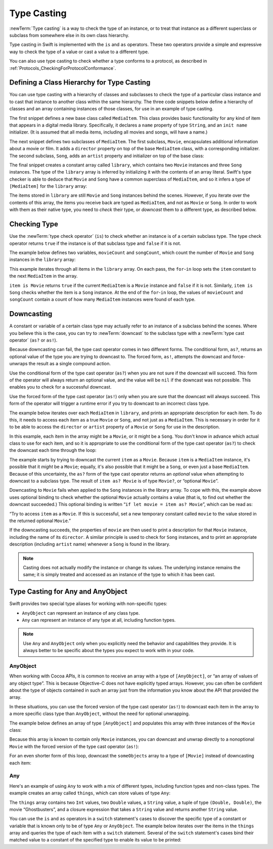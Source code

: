 Type Casting
============

:newTerm:`Type casting` is a way to check the type of an instance,
or to treat that instance as a different
superclass or subclass from somewhere else in its own class hierarchy.

Type casting in Swift is implemented with the ``is`` and ``as`` operators.
These two operators provide a simple and expressive way
to check the type of a value or cast a value to a different type.

You can also use type casting to check whether a type conforms to a protocol,
as described in :ref:`Protocols_CheckingForProtocolConformance`.

.. _TypeCasting_DefiningAClassHierarchyForTypeCasting:

Defining a Class Hierarchy for Type Casting
-------------------------------------------

You can use type casting with a hierarchy of classes and subclasses
to check the type of a particular class instance
and to cast that instance to another class within the same hierarchy.
The three code snippets below define a hierarchy of classes
and an array containing instances of those classes,
for use in an example of type casting.

The first snippet defines a new base class called ``MediaItem``.
This class provides basic functionality for any kind of item that appears
in a digital media library.
Specifically, it declares a ``name`` property of type ``String``,
and an ``init name`` initializer.
(It is assumed that all media items, including all movies and songs, will have a name.)

.. testcode:: typeCasting

   -> class MediaItem {
         var name: String
         init(name: String) {
            self.name = name
         }
      }

The next snippet defines two subclasses of ``MediaItem``.
The first subclass, ``Movie``, encapsulates additional information about a movie or film.
It adds a ``director`` property on top of the base ``MediaItem`` class,
with a corresponding initializer.
The second subclass, ``Song``, adds an ``artist`` property and initializer
on top of the base class:

.. testcode:: typeCasting

   -> class Movie: MediaItem {
         var director: String
         init(name: String, director: String) {
            self.director = director
            super.init(name: name)
         }
      }
   ---
   -> class Song: MediaItem {
         var artist: String
         init(name: String, artist: String) {
            self.artist = artist
            super.init(name: name)
         }
      }

The final snippet creates a constant array called ``library``,
which contains two ``Movie`` instances and three ``Song`` instances.
The type of the ``library`` array is inferred
by initializing it with the contents of an array literal.
Swift's type checker is able to deduce that ``Movie`` and ``Song`` have
a common superclass of ``MediaItem``,
and so it infers a type of ``[MediaItem]`` for the ``library`` array:

.. testcode:: typeCasting

   -> let library = [
         Movie(name: "Casablanca", director: "Michael Curtiz"),
         Song(name: "Blue Suede Shoes", artist: "Elvis Presley"),
         Movie(name: "Citizen Kane", director: "Orson Welles"),
         Song(name: "The One And Only", artist: "Chesney Hawkes"),
         Song(name: "Never Gonna Give You Up", artist: "Rick Astley")
      ]
   << // library : [MediaItem] = [REPL.Movie, REPL.Song, REPL.Movie, REPL.Song, REPL.Song]
   // the type of "library" is inferred to be [MediaItem]

The items stored in ``library`` are still ``Movie`` and ``Song`` instances behind the scenes.
However, if you iterate over the contents of this array,
the items you receive back are typed as ``MediaItem``,
and not as ``Movie`` or ``Song``.
In order to work with them as their native type,
you need to *check* their type,
or *downcast* them to a different type,
as described below.

.. _TypeCasting_CheckingType:

Checking Type
-------------

Use the :newTerm:`type check operator` (``is``) to check
whether an instance is of a certain subclass type.
The type check operator returns ``true`` if the instance is of that subclass type
and ``false`` if it is not.

The example below defines two variables, ``movieCount`` and ``songCount``,
which count the number of ``Movie`` and ``Song`` instances in the ``library`` array:

.. testcode:: typeCasting

   -> var movieCount = 0
   << // movieCount : Int = 0
   -> var songCount = 0
   << // songCount : Int = 0
   ---
   -> for item in library {
         if item is Movie {
            ++movieCount
         } else if item is Song {
            ++songCount
         }
      }
   ---
   -> print("Media library contains \(movieCount) movies and \(songCount) songs")
   <- Media library contains 2 movies and 3 songs

This example iterates through all items in the ``library`` array.
On each pass, the ``for``-``in`` loop sets the ``item`` constant
to the next ``MediaItem`` in the array.

``item is Movie`` returns ``true`` if the current ``MediaItem``
is a ``Movie`` instance and ``false`` if it is not.
Similarly, ``item is Song`` checks whether the item is a ``Song`` instance.
At the end of the ``for``-``in`` loop, the values of ``movieCount`` and ``songCount``
contain a count of how many ``MediaItem`` instances were found of each type.

.. _TypeCasting_Downcasting:

Downcasting
-----------

A constant or variable of a certain class type may actually refer to
an instance of a subclass behind the scenes.
Where you believe this is the case,
you can try to :newTerm:`downcast` to the subclass type
with a :newTerm:`type cast operator` (``as?`` or ``as!``).

Because downcasting can fail,
the type cast operator comes in two different forms.
The conditional form, ``as?``, returns an optional value of the type you are trying to downcast to.
The forced form, ``as!``, attempts the downcast and force-unwraps the result
as a single compound action.

Use the conditional form of the type cast operator (``as?``)
when you are not sure if the downcast will succeed.
This form of the operator will always return an optional value,
and the value will be ``nil`` if the downcast was not possible.
This enables you to check for a successful downcast.

Use the forced form of the type cast operator (``as!``)
only when you are sure that the downcast will always succeed.
This form of the operator will trigger a runtime error
if you try to downcast to an incorrect class type.

The example below iterates over each ``MediaItem`` in ``library``,
and prints an appropriate description for each item.
To do this, it needs to access each item as a true ``Movie`` or ``Song``,
and not just as a ``MediaItem``.
This is necessary in order for it to be able to access
the ``director`` or ``artist`` property of a ``Movie`` or ``Song``
for use in the description.

In this example, each item in the array might be a ``Movie``,
or it might be a ``Song``.
You don't know in advance which actual class to use for each item,
and so it is appropriate to use the conditional form of the type cast operator (``as?``)
to check the downcast each time through the loop:

.. testcode:: typeCasting

   -> for item in library {
         if let movie = item as? Movie {
            print("Movie: '\(movie.name)', dir. \(movie.director)")
         } else if let song = item as? Song {
            print("Song: '\(song.name)', by \(song.artist)")
         }
      }
   ---
   </ Movie: 'Casablanca', dir. Michael Curtiz
   </ Song: 'Blue Suede Shoes', by Elvis Presley
   </ Movie: 'Citizen Kane', dir. Orson Welles
   </ Song: 'The One And Only', by Chesney Hawkes
   </ Song: 'Never Gonna Give You Up', by Rick Astley

The example starts by trying to downcast the current ``item`` as a ``Movie``.
Because ``item`` is a ``MediaItem`` instance, it's possible that it *might* be a ``Movie``;
equally, it's also possible that it might be a ``Song``,
or even just a base ``MediaItem``.
Because of this uncertainty, the ``as?`` form of the type cast operator returns an *optional* value
when attempting to downcast to a subclass type.
The result of ``item as? Movie`` is of type ``Movie?``, or “optional ``Movie``”.

Downcasting to ``Movie`` fails when applied to
the ``Song`` instances in the library array.
To cope with this, the example above uses optional binding
to check whether the optional ``Movie`` actually contains a value
(that is, to find out whether the downcast succeeded.)
This optional binding is written “``if let movie = item as? Movie``”,
which can be read as:

“Try to access ``item`` as a ``Movie``.
If this is successful,
set a new temporary constant called ``movie`` to
the value stored in the returned optional ``Movie``.”

If the downcasting succeeds, the properties of ``movie`` are then used
to print a description for that ``Movie`` instance, including the name of its ``director``.
A similar principle is used to check for ``Song`` instances,
and to print an appropriate description (including ``artist`` name)
whenever a ``Song`` is found in the library.

.. note::

   Casting does not actually modify the instance or change its values.
   The underlying instance remains the same; it is simply treated and accessed
   as an instance of the type to which it has been cast.

.. TODO: This example should be followed by the same example written with switch,
   to introduce type casting in a pattern matching context
   and to set up the crazy Any example at the end of the chapter.

.. TODO: No section on upcasting because nobody can come up with
   an example that isn't excessively contrived.
   The reference shows the behavior in a contrived example.


.. _TypeCasting_TypeCastingForAnyAndAnyObject:

Type Casting for Any and AnyObject
----------------------------------

Swift provides two special type aliases for working with non-specific types:

* ``AnyObject`` can represent an instance of any class type.
* ``Any`` can represent an instance of any type at all, including function types.

.. note::

   Use ``Any`` and ``AnyObject`` only when you explicitly need
   the behavior and capabilities they provide.
   It is always better to be specific about the types you expect to work with in your code.


.. _TypeCasting_AnyObject:

AnyObject
~~~~~~~~~

When working with Cocoa APIs, it is common to receive
an array with a type of ``[AnyObject]``, or “an array of values of any object type”.
This is because Objective-C does not have explicitly typed arrays.
However, you can often be confident about the type of objects contained in such an array
just from the information you know about the API that provided the array.

In these situations, you can use the forced version of the type cast operator (``as!``)
to downcast each item in the array to a more specific class type than ``AnyObject``,
without the need for optional unwrapping.

The example below defines an array of type ``[AnyObject]``
and populates this array with three instances of the ``Movie`` class:

.. testcode:: typeCasting

   -> let someObjects: [AnyObject] = [
         Movie(name: "2001: A Space Odyssey", director: "Stanley Kubrick"),
         Movie(name: "Moon", director: "Duncan Jones"),
         Movie(name: "Alien", director: "Ridley Scott")
      ]
   << // someObjects : [AnyObject] = [REPL.Movie, REPL.Movie, REPL.Movie]

Because this array is known to contain only ``Movie`` instances,
you can downcast and unwrap directly to a nonoptional ``Movie``
with the forced version of the type cast operator (``as!``):

.. testcode:: typeCasting

   -> for object in someObjects {
         let movie = object as! Movie
         print("Movie: '\(movie.name)', dir. \(movie.director)")
      }
   </ Movie: '2001: A Space Odyssey', dir. Stanley Kubrick
   </ Movie: 'Moon', dir. Duncan Jones
   </ Movie: 'Alien', dir. Ridley Scott

For an even shorter form of this loop,
downcast the ``someObjects`` array to a type of ``[Movie]``
instead of downcasting each item:

.. testcode:: typeCasting

   -> for movie in someObjects as! [Movie] {
         print("Movie: '\(movie.name)', dir. \(movie.director)")
      }
   </ Movie: '2001: A Space Odyssey', dir. Stanley Kubrick
   </ Movie: 'Moon', dir. Duncan Jones
   </ Movie: 'Alien', dir. Ridley Scott

.. _TypeCasting_Any:

Any
~~~

Here's an example of using ``Any`` to work with a mix of different types,
including function types and non-class types.
The example creates an array called ``things``, which can store values of type ``Any``:

.. testcode:: typeCasting

   -> var things = [Any]()
   << // things : [Any] = []
   ---
   -> things.append(0)
   -> things.append(0.0)
   -> things.append(42)
   -> things.append(3.14159)
   -> things.append("hello")
   -> things.append((3.0, 5.0))
   -> things.append(Movie(name: "Ghostbusters", director: "Ivan Reitman"))
   -> things.append({ (name: String) -> String in "Hello, \(name)" })

The ``things`` array contains
two ``Int`` values, two ``Double`` values, a ``String`` value,
a tuple of type ``(Double, Double)``,
the movie “Ghostbusters”,
and a closure expression that takes a ``String`` value
and returns another ``String`` value.

You can use the ``is`` and ``as`` operators in a ``switch`` statement's cases
to discover the specific type of a constant or variable
that is known only to be of type ``Any`` or ``AnyObject``.
The example below iterates over the items in the ``things`` array
and queries the type of each item with a ``switch`` statement.
Several of the ``switch`` statement's cases bind their matched value to
a constant of the specified type to enable its value to be printed:

.. testcode:: typeCasting

   -> for thing in things {
         switch thing {
            case 0 as Int:
               print("zero as an Int")
            case 0 as Double:
               print("zero as a Double")
            case let someInt as Int:
               print("an integer value of \(someInt)")
            case let someDouble as Double where someDouble > 0:
               print("a positive double value of \(someDouble)")
            case is Double:
               print("some other double value that I don't want to print")
            case let someString as String:
               print("a string value of \"\(someString)\"")
            case let (x, y) as (Double, Double):
               print("an (x, y) point at \(x), \(y)")
            case let movie as Movie:
               print("a movie called '\(movie.name)', dir. \(movie.director)")
            case let stringConverter as String -> String:
               print(stringConverter("Michael"))
            default:
               print("something else")
         }
      }
   ---
   </ zero as an Int
   </ zero as a Double
   </ an integer value of 42
   </ a positive double value of 3.14159
   </ a string value of "hello"
   </ an (x, y) point at 3.0, 5.0
   </ a movie called 'Ghostbusters', dir. Ivan Reitman
   </ Hello, Michael

